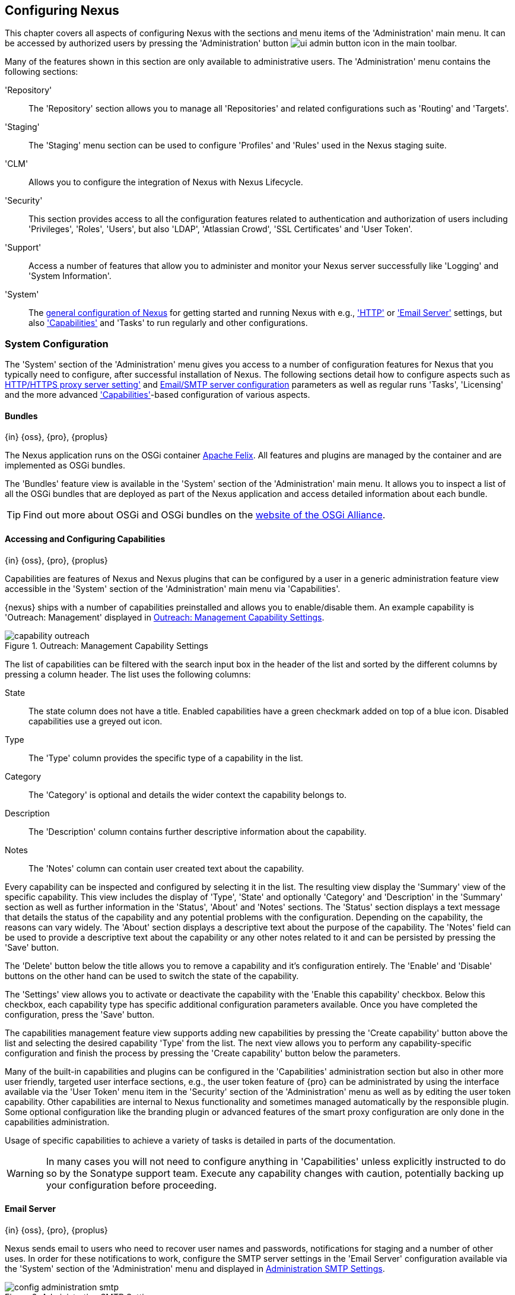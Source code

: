 [[confignx]]
== Configuring Nexus

This chapter covers all aspects of configuring Nexus with the sections
and menu items of the 'Administration' main menu. It can be accessed
by authorized users by pressing the 'Administration' button
image:figs/web/ui-admin-button-icon.png[scale=50] in the main toolbar.

Many of the features shown in this section are only available to
administrative users. The 'Administration' menu contains the following
sections:

////

TBD add link to all the items below once they are documented

////

'Repository':: The 'Repository' section allows you to manage all
'Repositories' and related configurations such as 'Routing' and
'Targets'.

'Staging':: The 'Staging' menu section can be used to configure
'Profiles' and 'Rules' used in the Nexus staging suite.

'CLM':: Allows you to configure the integration of Nexus with
Nexus Lifecycle.

'Security':: This section provides access to all the configuration
features related to authentication and authorization of users
including 'Privileges', 'Roles', 'Users', but also 'LDAP', 'Atlassian
Crowd', 'SSL Certificates' and 'User Token'.

'Support':: Access a number of features that allow you to administer
and monitor your Nexus server successfully like 'Logging' and 'System
Information'.

'System':: The <<system, general configuration of Nexus>> for
getting started and running Nexus with e.g., <<admin-system-http,
'HTTP'>> or <<admin-system-email,'Email Server'>> settings, but also
<<capabilities,'Capabilities'>> and 'Tasks' to run regularly and other configurations.

////

[[getting-started]]
=== Getting Started

tbd ... write about what to do when first getting going, some system
config and some repo config probably, take from other section in book
and training.. 

this should link to the various sections
////


[[system]]
=== System Configuration

The 'System' section of the 'Administration' menu gives you access to
a number of configuration features for Nexus that you typically need
to configure, after successful installation of Nexus. The following
sections detail how to configure aspects such as
<<admin-system-http,HTTP/HTTPS proxy server setting'>>
and <<admin-system-email,Email/SMTP server configuration>> parameters
as well as regular runs 'Tasks', 'Licensing' and the more advanced
<<capabilities,'Capabilities'>>-based configuration of various
aspects.

[[bundles]]
==== Bundles
{in} {oss}, {pro}, {proplus}

The Nexus application runs on the OSGi container
http://felix.apache.org/[Apache Felix]. All features and plugins are
managed by the container and are implemented as OSGi bundles.

The 'Bundles' feature view is available in the 'System' section of the
'Administration' main menu. It allows you to inspect a list of all the
OSGi bundles that are deployed as part of the Nexus application and
access detailed information about each bundle.

TIP: Find out more about OSGi and OSGi bundles on the
http://www.osgi.org/[website of the OSGi Alliance].  

[[capabilities]]
==== Accessing and Configuring Capabilities
{in} {oss}, {pro}, {proplus}

Capabilities are features of Nexus and Nexus plugins that can be
configured by a user in a generic administration feature view
accessible in the 'System' section of the 'Administration' main menu
via 'Capabilities'.

{nexus} ships with a number of capabilities preinstalled
and allows you to enable/disable them. An example capability is
'Outreach: Management' displayed in <<fig-capability-outreach>>. 

[[fig-capability-outreach]]
.Outreach: Management Capability Settings
image::figs/web/capability-outreach.png[scale=60]

The list of capabilities can be filtered with the search input box in
the header of the list and sorted by the different columns by pressing
a column header. The list uses the following columns:

State:: The state column does not have a title. Enabled capabilities
have a green checkmark added on top of a blue icon. Disabled
capabilities use a greyed out icon.

Type:: The 'Type' column provides the specific type of a capability in
the list.

Category:: The 'Category' is optional and details the wider context
the capability belongs to.

Description:: The 'Description' column contains further descriptive
information about the capability.

Notes:: The 'Notes' column can contain user created text about the
capability.

Every capability can be inspected and configured by selecting it in
the list. The resulting view display the 'Summary' view of the
specific capability. This view includes the display of 'Type', 'State'
and optionally 'Category' and 'Description' in the 'Summary' section
as well as further information in the 'Status', 'About' and 'Notes'
sections.  The 'Status' section displays a text message that details
the status of the capability and any potential problems with the
configuration.  Depending on the capability, the reasons can vary
widely.  The 'About' section displays a descriptive text about the
purpose of the capability.  The 'Notes' field can be used to provide a
descriptive text about the capability or any other notes related to it
and can be persisted by pressing the 'Save' button.

The 'Delete' button below the title allows you to remove a capability and
it's configuration entirely. The 'Enable' and 'Disable' buttons on the
other hand can be used to switch the state of the capability.

The 'Settings' view allows you to activate or deactivate the
capability with the 'Enable this capability' checkbox. Below this
checkbox, each capability type has specific additional configuration
parameters available. Once you have completed the configuration, press
the 'Save' button.

The capabilities management feature view supports adding new
capabilities by pressing the 'Create capability' button above the list
and selecting the desired capability 'Type' from the list. The next
view allows you to perform any capability-specific configuration and
finish the process by pressing the 'Create capability' button below
the parameters.

Many of the built-in capabilities and plugins can be configured in the
'Capabilities' administration section but also in other more user
friendly, targeted user interface sections, e.g., the user token
feature of {pro} can be administrated by using the interface available
via the 'User Token' menu item in the 'Security' section of the
'Administration' menu as well as by editing the user token
capability. Other capabilities are internal to Nexus functionality and
sometimes managed automatically by the responsible plugin. Some
optional configuration like the branding plugin or advanced features
of the smart proxy configuration are only done in the capabilities
administration.

Usage of specific capabilities to achieve a variety of tasks is
detailed in parts of the documentation.

////
tbd  ... add links to all sections maybe.. 

The branding
plugin allows the customization of the icon in the top left-hand
corner of the user interface header and is described in
<<nexus-branding>>.
////

WARNING: In many cases you will not need to configure anything in
'Capabilities' unless explicitly instructed to do so by the Sonatype
support team. Execute any capability changes with caution, potentially
backing up your configuration before proceeding.

[[admin-system-email]]
==== Email Server
{in} {oss}, {pro}, {proplus}

Nexus sends email to users who need to recover user names and
passwords, notifications for staging and a number of other uses. In
order for these notifications to work, configure the SMTP server
settings in the 'Email Server' configuration available via the
'System' section of the 'Administration' menu and displayed in
<<fig-config-administration-smtp>>.

[[fig-config-administration-smtp]]
.Administration SMTP Settings
image::figs/web/config-administration-smtp.png[scale=60]

The 'System email address' parameter defines the email address used in
the +From:+ header of any email sent by Nexus. Typically, this would
be configured as a "Do-Not-Reply" email address or a mailbox or
mailing list monitored by the administrators of the Nexus server.

You can configure the 'Hostname' and 'SMTP server port' of the SMTP
server to use as well as 'Username' and 'SMTP Password'. The 'SMTP
server type' configuration allows you to configure Nexus to to use
'Plain SMTP' or 'Secure SMTP via SSL' to connect to the server or to
use 'Secure SMTP via TLS', which is also known as 'STARTTLS' for the
connection. It upgrades the initially established, plain connection to
be encrypted. In all cases you will need to ensure that the correct
port is used and configured in 'SMTP server port'.

Once you have configured the parameters you can use the 'Verify SMTP
connection' button to confirm the configured parameters and the
successful connection to the server. You will be asked to provide an
email address that should receive a test email message. Successful
sending will be confirmed in another pop up message.

[[admin-system-general]]
==== General Server Settings
{in} {oss}, {pro}, {proplus}

The 'General' server configuration is available via the
'System' section of the 'Administration' menu and displayed in
<<fig-admin-system-general>>.

You can change the 'Base URL' for your Nexus installation, which is
used when generating links in emails and RSS feeds. For example, the
Nexus instance for Sonatype development is available at
http://respository.sonatype.org, and it makes use of this 'Base URL'
field to ensure that links in emails and RSS feeds point to the
correct URL. Internally Nexus is running on a different port and
context than the public port 80 and root context.

[[fig-admin-system-general]]
.Configuration of General Server Settings
image::figs/web/admin-system-general.png[scale=50]

TIP: This configuration is especially important if Nexus is proxied by
an external proxy server using a different protocol like HTTPS rather
than plain HTTP known to Nexus or a different hostname like
repository.somecompany.com instead of an IP number only.

[[admin-system-http]]
==== HTTP and HTTPS Request and Proxy Settings
{in} {oss}, {pro}, {proplus}

Nexus uses HTTP requests to fetch content from remote servers. In some
cases a customization of these requests is required. Many
organizations use proxy servers for any outbound HTTP network traffic
and the connection to these proxy serves from Nexus needs to be
configured to allow Nexus to reach remote repositories. All this can
be configured in the 'HTTP' configuration available via the 'System'
section of the 'Administration' menu and displayed in
<<fig-admin-system-http>>.

[[fig-admin-system-http]]
.Configuring HTTP Request Settings
image::figs/web/admin-system-http.png[scale=50]

The HTTP configuration in 'User-agent customization' allows you to
append a string to the +User-Agent+ HTTP header field. This can be a
required customization by your proxy servers.

The 'URL parameters' field can be used to add extra parameters to the
URL of all +GET+ requests sent by Nexus to remote repositories. You
can e.g., use this to add identifying information to requests.

The amount of time Nexus will wait for a request to succeed when
interacting with an external, remote repository can be configured with
the 'Timeout' and 'Retry attempts' settings.

If your Nexus instance needs to reach public repositories like the
Central Repository via a proxy server, you can configure the
connection to a proxy server for HTTP and a potentially a different
for HTTPS connection. If you do not configure a proxy for HTTPS, the
HTTP proxy server settings will be used. To configure a HTTP proxy,
select the checkbox beside 'HTTP Proxy' and configure the parameters
in the sections displayed in <<fig-admin-system-http-proxy>>.

TIP: This is a critical initial step for many Enterprise deployments
of Nexus deployment, since these environments are typically secured
via a HTTP/HTTPS proxy server for all outgoing internet traffic.

[[fig-admin-system-http-proxy]]
.Configuring HTTP Proxy Settings
image::figs/web/admin-system-http-proxy.png[scale=50]

You can specify the 'Host' and 'Port' of the HTTP or HTTPS proxy
server and, optionally, the authentication details for 'Username' and
'Password'. If a Windows NT LAN Manager is used to authenticate with
the proxy server you can configure the needed connections details in
'NT LAN Host' and 'NT LAN Manager Domain'.

In addition, you can configure a number of hosts that can be reached
directly and do not need to go through the proxy in the 'Non Proxy
Hosts' setting. <<fig-admin-system-http-proxy>> shows the 'HTTP Proxy'
administration interface. The HTTPS configuration interface looks the
same and is found below the HTTP configuration.

[[tasks]]
==== Configuring and Executing Tasks
{in} {oss}, {pro}, {proplus}

Nexus allows you to schedule the execution of maintenance tasks. The
tasks can carry out regular maintenance steps that will be applied to
all repositories or to specific repositories on a configurable
schedule or simply perform other system maintenance. Use the 'Tasks'
menu item in the 'System' section of the 'Administration' menu to
access the feature view, shown in <<fig-repomap-scheduled>>, that
allows you to manage your 'Tasks'.

[[fig-repomap-scheduled]]
.Managing Tasks
image::figs/web/tasks.png[scale=50]

The list interface allows you to add new tasks with the 'Create task'
button as well as inspect and work with the configured tasks. The list
shows the following columns:

Name:: A user-defined name for the task to identify it in the user interface and
log files.

Type:: The type of action the scheduled task executes. The list of
available task types is documented in more detail below.

Status:: Tasks can either be 'Waiting' for their next run, currently
'Running' or 'Disabled'.

Schedule:: The 'Schedule' column shows the 'Task frequency' e.g.,
'Daily', 'Monthly', 'Manual' and others.

Next run:: This column displays date and time of the next execution of
the task based on the configured schedule.

Last run and Last result:: These columns display the date and time as
well as the result and duration of the last execution of the specific task.


When creating or updating a scheduled task, you can configure the
following additional properties:

Task enabled:: Enable or disable a specific task with the checkbox.

Notification Email:: Configure a notification email for task execution
failures. If a scheduled task fails a notification email containing
the task identifier and name as well as the stack trace of the failure
will be sent to the configured email recipient. 

Task frequency:: Selecting the task frequency allows you to configure
the schedule for the task executions. Available choices are 'Manual',
'Once', 'Hourly', 'Daily', 'Weekly', 'Monthly' and 'Advanced (provide
a CRON expression)'. Apart from 'manual', all choices trigger display
of a custom user interface for scheduling the specific
recurrence. Weekly scheduling requires at least one day of the week to
be selected. The advanced setting allows you to provide a CRON
expression to configure more complex schedules. The 'Start time'
allows you to configure a specific date on time from when the schedule
should be started.

Task-type specific configuration is displayed below the notification
email input and differs for each scheduled task.

The following task types are available to perform specific maintenance:

Purge Timeline:: Nexus maintains data that relates to the interaction
between itself, proxied remote repositories, and clients on Nexus.
While this information can be important for purposes of auditing, it
can also take up storage space. Using this task you can tell Nexus to
periodically purge this information. The setting 'Purge Items older
than (days)' controls the age of the data to be deleted.

Rebuild Maven Repository Metadata:: This task will rebuild the
maven-metadata.xml files with the correct information and will also
validate the checksums (.md5/.sha1) for all files in the specified
maven2 repository. The 'Group Id', 'Artifact Id' and
'Base Version' parameters allow you to narrow down the section of the
repository that will be repaired. Typically this task is run manually to
repair a corrupted repository.

////
Backup All Nexus Configuration Files:: This scheduled task will
archive the contents of the +sonatype-work/nexus/conf+ directory.
Once a backup has been run, the contents of the backup will be
available in +sonatype-work/nexus/backup+ in a series of ZIP archives
that use a datetimestamp in the filename. This task is a feature of
Nexus Pro.

Download Indexes:: This scheduled task will cause Nexus to download
indexes from remote repositories for proxied repositories. The
Download Remote Indexes configuration also needs to be enabled on the
proxy repository.

Download NuGet Feed:: This task allows you to download the feed for a
NuGet proxy repository. For one-time invocation, you can enable the
'Clear feed cache?' setting, which will delete the cache completely and
re-fetch all data. The setting 'Fetch all versions?' will trigger the
download of all versions of an component in contrast to the default
behavior of getting only the latest version.

Drop Inactive Staging Repositories:: Staging repositories can be
dropped by user interaction or automated systems using the Nexus
Staging Maven Plugin or Ant Task or a REST API call. Heavy users of
the Nexus staging features observe that some staging and build
promotion repositories are in-evidently left behind. This scheduled
task can be used to drop all these repositories.  You can configure
the duration of inactivity to include the days after the repositories
are dropped as well as the status of the repositories. Any change of
the staging repository like a state change from open to closed to
promoted or released as well other changes to the repository meta data
like a description update are counted as an activity. You can
configure to 'Scan open repositories', 'Scan closed repositories',
'Scan promoted repositories' and 'Scan released repositories' for
inactivity and therefore potentially drop them with this task. This
will allow you to avoid accumulating a large number of stale staging
repositories.

Empty Trash:: The Evict and Purge actions do not delete data from the
Nexus working directory. They simply move data to be cleared or
evicted to a trash directory under the Nexus work directory. This
task deletes the data in this trash directory older than the number of
days specified in the task setting 'Purge Items older than (days)'.

Evict Unused Proxied Items From Repository Caches:: This scheduled
task tells Nexus to delete all proxied items that haven't been "used"
(referenced or retrieved by a client) in a number of days as specified
in Evict Items older than (days). This can be a good job to run if you
are trying to conserve storage space and do not need all of the
components in the future e.g., to reproduce old builds without renewed
retrieval. This is particularly useful for a personal Nexus deployment
with a large change rate of components combined with limited disk space.

Expire Repository Caches:: Repositories have several caches to improve
performance. This task expires the caches causing Nexus to recheck the
remote repository for a proxy repository or the file system for a
hosted repository. You can configure the repository or group to be
affected with the task setting Repository/Group. Alternatively you can
provide a Repository Path to configure the content that should be
expired.

Mirror Eclipse Update Site:: The P2 plugin
allows you to mirror Eclipse update sites. This task can be used to
force updates of repositories that went out of sync.

Optimize Repository Index:: To speed up searches in Nexus, this task
tells the internal search engine to optimize its index files. This has
no affect on the indexes published by Nexus. Typically, this task does
not have to run more than once a week.

Publish Indexes:: Just as Maven downloads an index from a remote
repository, Nexus can publish an index in the same format. This will
make it easier for people using m2eclipse or Nexus to interact with
your repositories.
 
 
Purge Orphaned API Keys:: This scheduled tasks will delete old, unused
API keys generated and used by various plugins. For example, it should
be scheduled when using the User Token feature or NuGet
repositories. It will purge orphaned API keys e.g., after users reset
their token and should be scheduled to run regularly, specifically
when internal security policies for password resets and you are using
an external security provider like LDAP with this requirement for
resets to access Nexus.
 
Rebuild NuGet Feed:: If you are using NuGet, pushing your components
into a NuGet hosted repository and are proxying that repository to
other users, this task can be used to rebuild the feed.
 
Rebuild P2 metadata and Rebuild P2 repository:: These tasks can be
used to rebuild the metadata or the full repository with a P2
format. You can specify a Repository/Group or a Repository Path to
determine which content to affect.
 
Remove Releases From Repository:: In many use cases of a repository
manager, it is necessary to keep release components for long periods
of time or forever. This can be necessary for reproducibility reasons,
in order to ensure users have access to old versions or even just for
audit or legal reasons. However, in other use cases, there is no value
in keeping old release components. One example would be a when using a
continuous delivery approach onto a single deployment platform with no
roll back support. In other cases, it could also be impractical due to
the mere number and size of the release components.
+ 
This scheduled task allows you to trigger the deletion of release
components, supporting these use cases taking care of meta data
updates, and removing the need to manually delete the components or use
an external system to trigger the deletion.
+ 
To configure the task, you specify the repository where release
components are to be deleted as well as the number of component
versions to keep for a specific groupId and artifactId coordinate. The
task generates a list of all versions of a component for each groupId
and artifactId coordinate combination and sorts it according to the
version number. The ordering is derived by parsing the version string
and supports http://semver.org[semantic versioning] with additional
semantics for specific classifiers. Further details can be
found in the documentation for the implementing class
http://sonatype.github.io/sonatype-aether/apidocs/org/sonatype/aether/util/version/GenericVersionScheme.html[GenericVersionScheme].
+
Optionally, the 'Repository Target' parameter can be used to narrow
down the content of the repository that is analyzed, to determine if
any deletion should occur. Choosing +All(Maven2)+ is suitable to cause
all maven2-formatted repositories to be analysed. If you want to only
target a specific groupId and artifactId combination or a number of
them you can create a suitable repository target as documented in
<<confignx-sect-managing-repo-targets>> and use it in the
configuration of the scheduled task.
 
Remove Snapshots from Repository:: Often, you will want to remove
snapshots from a snapshot repository to preserve storage space. This
task supports this deletion for time stamped snapshots as created by
Maven 3.x in a deployment repository. Note that configuring and
running this job is not enough to reclaim disk space.  You will also
need to configure a scheduled job to empty the trash folder.  Files
are not deleted by the 'Remove Snapshots' job. They are only moved into
the trash folder.  When you create a scheduled task to remove
snapshots, you can specify the 'Repository/Group' to affect as well as:
+
'Minimum Snapshot Count';; This configuration option allows you to
specify a minimum number of snapshots to preserve per component.  For
example, if you configured this option with a value of 2, Nexus will
always preserve at least two snapshot components. A value of -1
indicates that all snapshots should be preserved.
+
'Snapshot Retention (days)';; This configuration option allows you to
specify the number of days to retain snapshot components.  For example,
if you want to make sure that you are always keeping the last three
day's worth of snapshot components, configure this option with a value
of 3. The minimum count overrides this setting.
+
'Remove if released';; If enabled and a released component with the same
GAV coordinates is detected all snapshots will be removed.
+ 
'Grace period after release (days)';; The configuration 'Remove if
released' causes snapshots to be deleted as soon as the scheduled task
is executed. This can lead to builds that still reference the snapshot
dependency to fail. This grace period parameter allows you to specify
a number of days to delay the deletion, giving the respective projects
referencing the snapshot dependency time to upgrade to the release
component or the next snapshot version.
+
'Delete immediately';; If you want to have components deleted directly
rather than moved to the trash, you can enable this setting.
+
When doing regular deployments to a snapshot repository via a CI
server, this task should be configured to run regularly.
 
Repair Repositories Index:: In certain cases it might be required to
remove the internal index as well as the published ones of a
repository.  This task does that and then rebuilds the internal index
by first trying to download remote indexes (if a proxy repository),
then scanning the local storage and updating the internal index
accordingly. Lastly, the index is published for the repository as
well. There should be no need to schedule this task. But when
upgrading Nexus, the upgrade instructions may sometimes include a
manual step of executing this task.
 
Synchronize Shadow Repository:: This service synchronizes a shadow (or
virtual) repository with its master repository. This task is only
needed when external changes affected a source repository of a virtual
repository you are using.

Update Repositories Index:: If files are deployed directly to a
repository's local storage (not deployed through Nexus), you will need
to instruct Nexus to update its index. When executing this task, Nexus
will update its index by first downloading remote indexes (if a proxy
repository) and then scan the local storage to index the new files.
Lastly, the index is published for the repository as well. Normally,
there should be no need to schedule this task. One possible exception
would be if files are deployed directly to the local storage regularly.
 
Yum: Generate Metadata:: The metadata for a yum repository is created
and maintained by the http://createrepo.baseurl.org/[createrepo]
tool. This scheduled task allows you to run it for a specific
repository and optionally configure the output directory. 
////

Beyond these tasks any plugin can provide additional scheduled tasks,
which will appear once you have installed the plugin.

////
The Evict and Purge actions do not delete data from the Nexus
working directory. They simply move data to be cleared or evicted to a
trash directory under the Nexus work directory. If you want to reclaim
disk space, you need to clear the Trash on the Browse Repositories
screen. If something goes wrong with a evict or clear service, you can
move the data back to the appropriate storage location from the trash.
You can also schedule the Empty Trash service to clear this directory
on a periodic basis.

TIP: In order to keep the heap usage in check it is recommended that
you schedule an "optimize indexes" task to run weekly. A number of
other maintenance tasks should also be scheduled for production
deployments.
////

Setting up tasks execution adapted to your usage of Nexus is an
important first step when setting up a Nexus instance. Go through the
list of task types and consider your usage patterns of Nexus. Also
update your tasks when changing your usage. E.g., if you
start to regularly deploy snapshots by introducing continuous
integration server builds with deployment.

[[admin-repositories]]
=== Repository Management
{in} {oss}, {pro}, {proplus}

Repositories are the containers for the components provided to your
users as explained in more detail in <<concepts>>. Creating and
managing repositories is an essential part of your Nexus
configuration, since it allows you to expose more components to your
users.

Nexus supports proxy repositories, hosted repositories and repository
groups using a number of different repository formats.

To manage Nexus repositories select the 'Repositories' item in the
'Repository' sub menu of the 'Administration' menu.

[[proxy-repository]]
==== Proxy Repository

A repository with the type 'proxy', also known as a proxy repository,
is a repository that is linked to a remote repository. Any request for
a component is verified against the local content of the proxy
repository. If no local component is found, the request is forwarded
to the remote repository. The component is then retrieved and stored
locally in Nexus, which acts as a cache. Subsequent requests for the same
component are then fulfilled from the local storage, therefore
eliminating the network bandwidth and time overhead of retrieving the
component from the remote repository again.

By default, Nexus ships with the following configured proxy
repositories:

maven-central:: This proxy repository accesses the
http://search.maven.org/[Central Repository], formerly known as Maven
Central. It is the default component repository built into Apache
Maven and is well-supported by other build tools like Gradle, SBT or
Ant/Ivy.

nuget.org-proxy:: This proxy repository accesses the
http://www.nuget.org/[NuGet Gallery]. It is the default component
repository used by the `nuget` package management tool used for .Net
development.

[[hosted-repository]]
==== Hosted Repository

A repository with the type 'hosted', also known as a hosted
repository, is a repository that stores components in Nexus as the
authoritative location for these components.

By default, Nexus ships with the following configured hosted
repositories:

maven-releases:: This hosted repository uses the 'maven2' repository
 format with a release version policy. It is intended to be the
 repository where your organization publishes internal releases. You
 can also use this repository for third-party components that are not
 available in external repositories and can therefore not be retrieved
 via a configured proxy repository. Examples of these components could
 be commercial, proprietary libraries such as an Oracle JDBC driver
 that may be referenced by your organization.

maven-snapshots:: This hosted repository uses the 'maven2' repository
 format with a snapshot version policy. It is intended to be the the
 repository where your organization publishes internal development
 versions, also known as snapshots.
 
nuget-hosted:: This hosted repository is where your organization can
publish internal releases in repository using the NuGet repository
format. You can also use this repository for third-party components
that are not available in external repositories, that could
potentially be proxied to gain access to the components.

[[repository-group]]
==== Repository Group

A repository with the type 'group', also known as repository group,
represents a powerful feature of Nexus. They allow you to combine
multiple repositories and other repository groups in a single
repository. This in turn means that your users can rely on a single
URL for their configuration needs, while the Nexus administrators can
add more repositories and therefore components to the repository
group.

Nexus ships with the following groups: 

maven-public:: The 'maven-public' group is a repository group of
'maven2' formatted repositories and combines the important external
proxy repository for the Central Repository with the hosted
repositories 'maven-releases' and 'maven-snapshots'. This allows you
to expose the components of the Central Repository as well as your
internal components in one single, simple-to-use repository and
therefore URL.

nuget-group:: This group combines the nuget formatted repositories
'nuget-hosted' and 'nuget.org-proxy' into a single repository for
your .Net development with NuGet.

[[admin-repository-repositories]]
==== Managing Repositories and Repository Groups

The administration user interface for repositories and repository
groups is available via the 'Repositories' item in the 'Repository'
sub menu of the 'Administration' menu. It allows you to create and
configure repositories as well as delete them and perform various
maintenance operations. The initial view displayed in
<<fig-admin-repository-repositories-list>> features a list of all
configured repositories and repository groups.

[[fig-admin-repository-repositories-list]]
.List of Repositories
image::figs/web/admin-repository-repositories-list.png[scale=50]

The list of repositories displays some information
for each repository in the following columns

Name:: the unique name of the repository or repository group

Type:: the type of the repository with values of 'proxy' or 'hosted'
for repositories or 'group' for a repository group

Format:: the repository format used for the storage in the repository with values
such as 'maven2', 'nuget' or others

Status:: the status of the repository as well as further information
about the status.  A functioning repository would show the status to
be 'Online'. Additional information can e.g., be about SSL
certification problems or the status of the remote repository for
a currently disabled proxy repository

URL:: the direct URL path that exposes the repository via HTTP access
and potentially, depending on the repository format, allows access and
directory browsing

////
Health Check:: the result counts for a repository health check or a
button to start the analysis

TBD as documented in <<rhc>>
////

The 'Create repository' button above the repository list triggers a
dialog to select the 'Recipe' for the new repository. The recipe
combines the format and the type of repository into a single
selection. Depending on your Nexus version and installed plugins, the
list of available choices differs.

For example to create another release repository in 'maven2' format, you
would click on the row with the recipe 'maven2 (hosted)' in the
dialog. If you wanted to proxy a 'maven2' repository, choose
'maven 2 (proxy)'. On the other hand if you want to proxy a nuget
repository, choose 'nuget (proxy)'. With 'maven2 (group)' you can
create a repository group for 'maven2' repositories.

After this selection, you are presented with the configuration view,
that allows you to fill in the required parameters and some further
configuration. The exact details on the view depend on the selected
repository provider and are identical to the administration for
updating the configuration of a repository documented in the following
sections.

Once you have created a repository or repository group, it is
available in the list for further configuration and management.
Clicking on a specific row allows you to navigate to this repository
specific administration section. An example for the 'maven-central'
repository is partially displayed in <<fig-admin-repository-repositories-central>>.

[[fig-admin-repository-repositories-central]]
.Partial Repository Configuration for a Proxy Repository
image::figs/web/admin-repository-repositories-central.png[scale=50]


The 'Delete repository' button allows you to delete this repository and all
related configuration and components, after confirming the operation
in a dialog. 

The following properties can be viewed for all repositories and can
not be edited after the initial creation of the repository.

Name:: The 'Name' is the identifier that will be used in the
Nexus URL. For example, the proxy repository for the Central
Repository has a name of +maven-central+.  The 'Name' must be
unique in a given Nexus installation and is required.

Format:: 'Format' defines in what format Nexus exposes the repository
to external tools. Supported formats depend on the Nexus edition and
the installed plugins. Examples are 'maven2', 'nuget', 'raw' and
others.

Type:: The type of repository - 'proxy', 'hosted' or 'group'. 

URL::  It shows the user facing URL this means that Maven and
other tools can access the repository directly at e.g., 
+http://localhost:8081/repository/maven-central+. 

Online:: The checkbox allows you set whether this repository on Nexus
is available to client side tools or not.

Beyond the generic fields used for any repository, a number of
different fields are used and vary depending on the repository format
and type. They are grouped under a number of specific headers that
include configuration for the related aspects and include:

* Hosted
* Proxy
* Negative Cache 
* HTTP
* Maven 2
* NuGet

===== Hosted

A hosted repository includes configuration of a 'Deployment policy' in
the 'Hosted' configuration section. Its setting controls how a hosted
repository allows or disallows component deployment.

If the policy is set to 'Read-only', no deployment is allowed. 

If this policy is set to 'Disable redeploy', a client can only deploy
a particular component once and any attempt to deploy a component
again will result in an error. The disabled redeploy is the default
value, since most client tools assume components to be immutable and
will not check a repository for changed components that have already
been retrieved and cached locally.

If the policy is set to 'Allow redeploy', clients can deploy
components to this repository and overwrite the same component in
subsequent deployments.


===== Proxy

The configuration for proxy repositories in the 'Proxy' section
contains the following parameters:

Remote Storage:: A proxy repository on the other hand requires the
configuration of the 'Remote Storage'. It needs to be configured with
the URL of the remote repository, that should to be proxied. When
selecting the URL to proxy it is beneficial to avoid proxying remote
repository groups. Proxying repository groups prevents some
performance optimization in terms of accessing and retrieving the
content of the remote repository. If you require components from the
group that are found in different hosted repositories on the remote
repository server it is better to create multiple proxy repositories
that proxy the different hosted repositories from the remote server on
your Nexus server instead of simply proxying the group.

Use the Nexus truststore:: This checkbox allows you to elect for Nexus
to manage the SSL certificate of the remote repository. It is only
displayed - if the remote storage uses a HTTPS URL. The 'View certificate'
button triggers the display of the SSL certificate details in a
dialog. The dialog allows you to add or remove the certificate from
the certificate truststore maintained by Nexus.

////
TBD link to SSL chapter once ready
////

////
Download Remote Indexes;; Download the index of a remote repository
can be configured with this setting. If enabled, Nexus will download
the index, if it exists, and use that for its searches as well as
serve that up to any clients that ask for the index (like
m2eclipse). The default for new proxy repositories is enabled, but all
of the default repositories included in Nexus have this option
disabled. To change this setting for one of the proxy repositories
that ship with Nexus, change the option, save the repository, and then
re-index the repository. Once this is done, component search will
return every component available on the Maven Central repository.
////

Blocked:: Setting a repository to blocked causes Nexus to no longer
send outbound requests to the remote repository.

Auto blocking enabled:: If 'Auto blocking enabled' is set to true, Nexus
will automatically block a proxy repository if the remote repository
becomes unavailable. While a proxy repository is blocked, components
will still be served to clients from a local cache, but Nexus will not
attempt to locate an component in a remote repository. Nexus will
periodically retest the remote repository and unblock the repository
once it becomes available.

Maximum artifact age:: Tells Nexus what that maximum age of a
component is, before it retrieves a new version from the remote
repository.  

////
tbd once fixed..
The default for this setting is -1 for a repository with
a release policy and 1440 for a repository with snapshot policy.
////


==== Negative Cache

Not found cache enabled/Not found cache TTL:: If Nexus fails to locate
a component, it will cache this result for a given number of
minutes. In other words, if Nexus can't find a component in a remote
repository, it will not perform repeated attempts to resolve this
component until the 'Not found cache TTL' time has been exceeded. The
default for this setting is 1440 minutes (or 24 hours) and this cache
is enabled by default.

==== HTTP 

The 'HTTP' configuration section allows you to configure the necessary
details to access the remote repository, even if you have to provide
authentication details in order to acces it successfully or if you
have to connect to it via a proxy server.

NOTE: This configuration is only necessary, if it is specific to this
repository. Global HTTP proxy and authentication is documented in
<<admin-system-http>>.

Authentication:: This section allows you to select 'Username' or
'Windows NTLM' as 'authentication type'. Subsequently you can provide
the required 'Username' and 'Password' for plain authentication or
'Username', 'Password', 'Windows NTLM hostname' and 'Windows NTLM
domain' for 'Windows NTLM'-based authentication.

HTTP request settings:: In the 'HTTP Request Settings' you can change
the properties of the HTTP requests to the remote repository. You can
append a string to the user-agent HTTP header in the 'User-agent
customization' of the request and add parameters to the requests in
'URL parameters'. Additionally you can set the timeout value for
requests in seconds in 'Connection timeout' and configure a number of
'Connection retries'. The HTTP requests configured are applied to all
requests made from Nexus to the remote repository being proxied.


////

File Content Validation;; If set to true, Nexus will perform a
lightweight check on the content of downloaded files. This will
prevent invalid content to be stored and proxied by Nexus that
otherwise can happen in cases where the remote repository (or some
proxy between Nexus and the remote repository) returns a HTML page
instead of the requested file.

Checksum policy;; Sets the checksum policy for a remote
repository. This option is set to 'Warn' by
default. The possible values of this setting are:
+
* 'Ignore' - Ignore the checksums entirely
* 'Warn' - Print a warning in the log if a checksum is not correct
+
* 'StrictIfExists' - Refuse to cache an component if the calculated
checksum is inconsistent with a checksum in the repository. Only
perform this check if the checksum file is present.
+
* 'Strict' - Refuse to cache an component if the calculated checksum is
inconsistent or if there is no checksum for an component.


Allow file browsing;; When set to true, users can browse the contents
of the repository with a web browser.

Include in Search;; When set to true, this repository is included when
you perform a search in Nexus. If this setting is false, the contents
of the repository are excluded from a search.

Publish URL;; If this property is set to false, the repository will
not be published on a URL, and you will not be able to access
this repository remotely. You would set this configuration
property to false if you want to prevent clients for
connecting to this repository directly.

Expiration Settings:: Nexus maintains a local cache of components and
metadata, you can configure expiration parameters for a proxy
repository. The expiration settings are:

Metadata Max Age;; Nexus retrieves metadata from the remote
repository. It will only retrieve updates to metadata after the
'Metadata Max Age' has been exceeded. The default value for this
setting is 1440 minutes (or 24 hours).

Item Max Age;; Some items in a repository may be neither an artifact
identified by the Maven GAV coordinates or metadata for such components. This
cache value determines the maximum age for these items before
updates are retrieved. 
////

===== Additional Configuration for Repositories Using the Maven2 Format

Version policy:: A Maven repository can either host release components
or development components. The 'Version policy' allows you to set
'Snapshot' for development components that end up with '-SNAPSHOT' in
the version string. This allows repeated uploads where the actual
number used is composed of a date/timestamp and an enumerator and the
retrieval can still use the '-SNAPSHOT' version string. The version
policy can only be set, when the repository is created and can not be
changed at a later stage. Repository groups can be used to expose a
combination of release and development versions from multiple
repositories.

Strict Content Type Validation:: Maven repositories can be configured
to validate any new components to see if the MIME-type corresponds to
the content of the file by enabling this setting. Any files with a
mismatch are rejected.

===== Additional Configuration for Repositories Using the NuGet Format
	
The NuGet repository format uses http://www.odata.org/[OData] queries
for communication between the client and the repository. These queries
include metadata information about available packages and other data.

When Nexus receives queries from the +nuget+ client, it passes these
queries on to the remote repositories, configured as proxy repository,
if necessary.

To avoid sending identical queries to the remote repository, Nexus
caches the queries and will rely on previously stored metadata if the
same query is received again before the cache expires.

The parameters 'Query cache size' and 'Query cache age' can be used to
configure the size of this cache in terms of how many queries are
cached as well as the rate at which queries expire and are
subsequently re-run.

===== Repository Groups

The creation and configuration for a repository group differs a little
from pure repositories. It allows you to manage the member
repositories of a repository group. An example for a repository group
using the 'maven2' format is visible in <<fig-group-config>>. In this
figure you can see the contents of the 'maven-public' group that is
pre-configured in Nexus.

[[fig-group-config]]
.Repository Group Configuration
image::figs/web/admin-repository-repositories-group.png[scale=50]

The 'Format' and 'Type' are determined by the selection of the
provider in the creation dialog e.g., 'maven2 (group)' for the
'maven-public' as a 'maven2' format repository group.

The 'Name' is set during the creation and is fixed once the repository
group is created.

The 'Online' checkbox allows you set whether this repository group on
Nexus is available to client side tools or not.

The 'Member repositories' selector allows you to add repositories to
the repository group as well as remove them. The 'Members' column
includes all the repositories that constitute the group. The
'Available' column includes all the repositories and repository groups
that can potentially be added to the group.

Note that the order of the repositories listed in the 'Member' section
is important. When Nexus searches for a component in a repository
group, it will return the first match. To reorder a repository in this
list, click and the drag the repositories and groups in the 'Members'
list or use the arrow buttons between the 'Available' and 'Members'
list. These arrows can be used to add and remove repositories as well.

The order of repositories or other groups in a group can be used to
influence the effective metadata that will be retrieved by Maven or
other tools from a Nexus Repository Group. We recommend placing hosted
repositories higher in the list than proxy repositories. For proxy
repositories Nexus needs to check the remote repository
which will incur more overhead than a hosted repository lookup.

We also recommend placing repositories with a higher probability of
matching the majority of components higher in this list. If most of
your components are going to be retrieved from the Central Repository,
putting 'maven-central' higher in this list than a smaller, more focused
repository is going to be better for performance, as Nexus is not
going to interrogate the smaller remote repository for as many missing
components. These best practices are implemented in the default
configuration.

==== Repository Management Example

The following sections detail some common steps of your repository
management efforts on the example of a 'maven2' repository.

[[config-sect-custom]]  
===== Adding Repositories for Missing Dependencies

If you've configured your Maven +settings.xml+ or other build tool
configuration to use the Nexus +maven-public+ repository group as a
mirror for all repositories, you might encounter projects that are
unable to retrieve components from your local Nexus installation.

TIP:: More details about client tool configuration for Maven
repositories can be found in <<config>>.

This usually happens because you are trying to build a project that
has defined a custom set of repositories and snapshot repositories or
relies on the content of other publicly available repositories in
its configuration. When you encounter such a project all you have to
do is 

* add this repository to Nexus as a new 'maven2' format, proxy repository 
* and then add the new proxy repository to the 'maven-public' group.

The advantage of this approach is that no configuration change on the
build tool side is necessary at all.

[[config-sect-new-repo]]
===== Adding a New Repository

Once you have established the URL and format of the remote repository
you are ready to configure Nexus. E.g. the JBoss.org releases
repository contains your missing component. Click on the 'Create
repository' button in the 'Repositories' feature view and click on
'maven2 (proxy)' from the list in the dialog.

In the configuration dialog:

* Set 'Name' to +jboss-releases+
* Set 'Remote storage'  to
  +https://repository.jboss.org/nexus/content/repositories/releases/+
* For a 'maven2' format repository, confirm that the 'Version policy'
  is set correctly to 'Release'.
* Click on the 'Create repository' button at the end of the form

Nexus is now configured to proxy the repository. If the remote
repository contains snapshots as well as release components, you will
need to repeat the process creating a second proxy repository with the
same URL setting version policy to 'Snapshot'.

[[config-sect-repo-group]]  
===== Adding a Repository to a Group

Next you will need to add the new repository 'jboss-releases' to the
'maven-public' repository group. To do this, click on the row of
the 'maven-public' group in the 'Repositories' feature view.

To add the new repository to the public group, find the repository in
the 'Available' list on the left, click on the repository you want to
add and drag it to the right to the 'Members' list. Once the
repository is in that list, you can click and drag the repository
within that list to alter the order in which the group will be
searched for a matching component. Press the 'Save' button to complete
this configuration.

In the last few sections, you learned how to add new repositories to a
build in order to download components that are not available in the
Central Repository.

If you were not using a repository manager, you would have added these
repositories to the repository element of your project's POM, or you
would have asked all of your developers to modify +~/.m2/settings.xml+
to reference two new repositories. Instead, you used the Nexus
repository manager to add the two repositories to the public group. If
all of the developers are configured to point to the public group in
Nexus, you can freely swap in new repositories without asking your
developers to change local configuration, and you've gained a certain
amount of control over which repositories are made available to your
development team. In addition the performance of the component
resolving across multiple repositories will be handled by Nexus and
therefore be much faster than client side resolution done by Maven
each time.

[[admin-support]]
=== Support Features

Nexus provides a number of features that allow you to ensure your
server is configured correctly and provides you with tools to
investigate details about the configuration. This information can be
useful for troubleshooting and support activities.

All support features are available in the 'Support' group of the
'Administration' menu in the main menu section.

[[analytics]]
==== Analytics
{in} {oss}, {pro}, {proplus}

The analytics integration of Nexus allow Sonatype to gather data about
of your Nexus usage, since it enables the collection of event data in
Nexus. It collects non-sensitive information about how you are using
Nexus and allows Sonatype to achieve a better understanding of Nexus
usage overall and therefore drive production innovation following your
needs

The collected information is limited the primary interaction points
between your environment and Nexus. None of the request specific data
(e.g., credentials or otherwise sensitive information) is ever
captured.

TIP: The data is can be useful to you from a compatibility
perspective, since it gathers answers to questions such as what
features are most important, where are users having difficulties, and
what integrations/APIs are actively in use.

You can enable the event logging in the 'Analytics' feature view
available via 'Analytics' menu item in the 'Support' section of the
'Administration' menu. Select the checkbox beside 'Collect analytics
events' and press the 'Save' button.

You can choose to provide this data automatically to Sonatype by
selecting the checkbox beside 'Enable anonymized analytics submission
to Sonatype'. It enables Sonatype to tailor the ongoing development of
the product. Alternatively, you can submit the data manually or just
use the gathered data for your own analysis only.

Once enabled, all events logged can be inspected in the 'Events'
feature view available via the 'Analytics' section of the
'Administration' menu displayed in <<fig-analytics-events>>.

[[fig-analytics-events]]
.List of Analytics Events
image::figs/web/analytics-events.png[scale=50]

The list of events shows the 'Event type', the 'Timestamp', the
'Sequence' number and the 'Duration' of the event as well as the
'User' that triggered it and any 'Attributes'. Each row has a '+'
symbol in the first column that allows you to expand the row
vertically. Each attribute will be expanded into a separate line
allowing you to inspect all the information that is potentially
submitted to Sonatype.

The 'User' value is replaced by a salted hash so that no username
information is transmitted. The 'Anonymization Salt' is automatically
randomly generated by Nexus and can optionally be configured in the
'Analytics: Collection' capability manually. This administration area
can additionally be used to change the random identifier for the Nexus
instance.

TIP: More information about capabilities can be found in <<capabilities>>.

If you desire to further inspect the data that is potentially
submitted, you can select to download the file containing the JSON
files in a zip archive by clicking the 'Export' button above the
events list and downloading the file. The 'Submit' button can be used
to manually submit the events to Sonatype.

IMPORTANT: Sonatype values your input greatly and hopes you will
activate the analytics feature and the automatic submission to allow
us to ensure ongoing development is well aligned with your needs. In
addition, we appreciate any further direct contact and feedback in
person and look forward to hearing from you.

[[logging]]
==== Logging
{in} {oss}, {pro}, {proplus}

You can configure the level of logging for Nexus and all plugins as
well as inspect the current log using the Nexus user interface with
the 'Logging' and the 'Log Viewer' feature views. 

Access the 'Logging' feature view displayed in <<fig-logging>> with
the 'Logging' menu item in the 'Support' section in the
'Administration' main menu.

[[fig-logging]]
.The Logging Feature View for Configuring Loggers
image::figs/web/logging.png[scale=60]

The 'Logging' feature view allows you to configure the preconfigured
loggers as well as add and remove loggers. You can modify the log
level for a configured logger by clicking on the 'Level' value e.g.,
+INFO+. It will change into a drop-down of the valid levels including
+OFF+, +DEFAULT+, +INFO+ and others. Press the 'Update' button to
apply the change.

The 'Create logger' button can be used to create new loggers. You will
need to know the 'Logger name' you want to configure. Typically this
corresponds to the Java package name used in the source
code. Depending on your needs you can inspect the source of {oss}
and the plugins as well as the source of your own plugins to determine
the related loggers or contact Sonatype support for detailed help.

If you select a row in the list of loggers, you can delete the
highlighted logger by pressing the 'Delete logger' button above the
list. This only applies to previously created custom loggers. To
disable a default configured logger, set it to `OFF`.

IMPORTANT: When upgrading Nexus, keep in mind that some loggers change
between Nexus versions, so if you rely on specific loggers, you might
have to reconfigure them.

The 'Reset to default levels' button allows you to remove all your
custom loggers and get back to the setup shipped with Nexus.

The loggers configured in the user interface are persisted into
+sonatype-work/nexus/etc/logback-overrides.xml+ and override any
logging levels configured in the main Nexus log file
+logback-nexus.xml+ as well as the other +logback-*+ files. If you
need to edit a logging level in those files, we suggest to edit the
overrides file. This will give you access to edit the configuration in
the user interface at a later stage and also ensure that the values
you configure take precedence.

The 'ROOT' logger level controls how verbose the Nexus logging is in
general. If set to +DEBUG+, Nexus will be very verbose, printing all log
messages including debugging statements. If set to +ERROR+, Nexus will be
far less verbose, only printing out a log statement if Nexus encounters
an error. +INFO+ represents an intermediate amount of logging. 

TIP: When configuring logging, keep in mind that heavy logging can
have a significant performance impact on an application and any
changes trigger the change to the logging immediately.

Once logging is configured as desired, you can inspect the impact of
your configuration in the 'Log Viewer' feature view. It allows you to
copy the log from the server to your machine by pressing the
'Download' button. The 'Create mark' button allows you to add a custom text
string into the log, so that you can create a reference point in the
log file for an analysis of the file. It will insert the text you
entered surrounded by +*+ symbols as visible in
<<fig-log-viewer>>.

[[fig-log-viewer]]
.Viewing the Nexus Log with an Inserted Mark
image::figs/web/log-viewer.png[scale=50]

The 'Refresh interval' configuration on the right on the top of the
view allows you to configure the timing for the refresh as well as the
size of the log displayed. A manual refresh can be triggered with the
general refresh button in the main toolbar.


[[metrics]]
==== Metrics
{in} {oss}, {pro}, {proplus}

The 'Metrics' feature view is available in the 'Support' section of
the 'Administration' main menu. It provides insight to characteristics
of the Java virtual machine JVM running Nexus and is displayed in
<<fig-metrics>>.

[[fig-metrics]]
.JVM Metrics
image::figs/web/metrics.png[scale=40]

The 'Memory usage', 'Memory distribution' and 'Thread states' charts
provide some simple visualizations. The 'Download' button allows you
to retrieve a large number of properties from the JVM and download
them in a JSON-formatted text file. Pressing the 'Thread dump' button
triggers the creation of a thread dump of the JVM and a download of
the resulting text file.

////
==== Support Request

tbd

////

[[support-zip]]
==== Support ZIP
{in} {oss}, {pro}, {proplus}

The 'Support ZIP' feature view allows you to create a ZIP archive file
that you can submit to Sonatype support via email or a support
ticket. The checkboxes in 'Contents' and 'Options' allow you to
control the content of the archive.

You can include the 'System information report' as available in the
'System Information' tab, a 'JVM thread-dump' of the JVM currently
running Nexus, your Nexus general 'Configuration files' as well as you
'Security configuration files', the Nexus 'Log files' and 'System and
component metrics' with network and request-related information and
'JMX information'.

The 'Options' allow you to limit the size of the included files as
well as the overall ZIP archive file size. Pressing the 'Create
support ZIP' button gathers all files, creates the archive in
`sonatype-work/nexus/downloads/support` and opens a dialog to download
the file to your workstation. This dialog shows the 'Name', 'Size' and
exact 'Path' of the support ZIP file.

[[system-information]]
==== System Information
{in} {oss}, {pro}, {proplus}

The 'System Information' feature view displays a large number of configuration
details related to 

Nexus:: details about the versions of Nexus and the installed plugins,
Nexus install and work directory location, application host and port
and a number of other properties.

Java Virtual Machine:: all system properties like +java.runtime.name+,
+os.name+ and many more as known by the JVM running Nexus

Operating System:: including environment variables
like +JAVA_HOME+ or +PATH+ as well as details about the runtime in
terms of processor, memory and threads, network connectors and storage
file stores.

You can copy a subsection of the text from the panel or use the
'Download' button to retrieve a JSON-formatted text file.

////

==== PGP Key Server Information

{pro} uses a PGP Key Server to retrieve PGP keys when
validating component signatures. To add a new key server, enter the
URL in the 'Key Server URL' field and click on the 'Add' button. To remove
a key server, click on the URL you wish to remove from the list
and click on the 'Remove' button. Key servers are consulted in the order
that they are listed in the 'Key Server URLs' list. To reorder your key
servers, click and drag a URL in the 'Key Server URLs' list.

[[fig-config-administration-pgp-key-server]]
.Administration PGP Key Server Information
image::figs/web/config-administration-pgp-key-server.png[scale=60]


==== Viewing the Summary Panel for a Repository

The 'Summary' panel can be loaded by selecting a hosted, proxy, or
virtual repository and then clicking on the 'Summary'
tab. The 'Summary' tab of a hosted repository, as shown
in <<fig-configuring-summary-hosted>>, displays the
+distributionManagement+ settings that can be used to configure
Maven to publish components to the hosted repository.

[[fig-configuring-summary-hosted]]
.Repository Summary Panel for a Hosted Repository
image::figs/web/repository-manager_summary-hosted.png[scale=60]

The 'Summary' panel for a proxy repository, as shown in
<<fig-configuring-summary-proxy>>, contains all of the repository
identifiers and configuration as well as a list of groups in which
the repository is contained.

[[fig-configuring-summary-proxy]]
.Repository Summary Panel for a Proxy Repository
image::figs/web/repository-manager_summary-proxy.png[scale=60]

The 'Summary' panel for a virtual repository, as shown in
<<fig-configuring-summary-virtual>>, displays repository identifiers
and configuration as well as the groups in which the repository is
contained.

[[fig-configuring-summary-virtual]]
.Repository Summary Panel for a Virtual Repository
image::figs/web/repository-manager_summary-virtual.png[scale=60]

==== Auto Block/Unblock of Remote Repositories

What happens when Nexus is unable to reach a remote repository? If
you've defined a proxy repository and the remote repository is
unavailable, Nexus will now automatically block the remote repository.
Once a repository has been auto-blocked, Nexus will then periodically
retest the remote repository and unblock the repository once it
becomes available. You can control this behaviour by changing the 'Auto
Blocking Enabled' setting under the 'Remote Repository Access' section
of the proxy repository configuration as shown in the following figure
to 'True':

.Configuring Remote Repository Auto Block/Unblock
image::figs/web/configuring_auto-block.png[scale=75]




[[confignx-sect-managing-routes]]
=== Managing Routing

Routing can be considered the internal activities Nexus performs in
order to determine where to look for a specific component in a
repository. The routing information has an impact on the performance
of component retrieval as well as determining the availability of
components.

A large portion of the performance gains achievable with correct and
optimized routing information is configured by Nexus itself with
automatic routing, documented in <<automatic-routing>>. Fine grained
control and further customizations in terms of access provision can be
achieved with some manual routing configuration documented in
<<manual-routing>>.

[[automatic-routing]]
==== Automatic Routing 

Automatic routing is handled by Nexus on a per repository
basis. You can access the configuration and further details in the
Routing tab after selecting a repository in the list accessible via the
'Repositories' item in the the 'Views/Repositories' left-hand menu.

The routing information consists of the top two levels of the
directory structure of the repository and is stored in a prefixes.txt
file. It allows Nexus to automatically route only component requests
with the corresponding groupId values to a repository, as found in the
text file. This, in turns, avoids unnecessary index or even remote
repository access and therefore greatly improves performance.

Nexus generates the prefixes.txt file for a hosted repository and
makes it available for remote downloads. Each deployment of a new
component will trigger an update of the file for the hosted repository
as well as the prefix files for any repository groups that contain
the hosted repository. You can access it in the 'Routing' tab of a
hosted repository as displayed in <<fig-automatic-routing-hosted>> by
clicking on the 'Show prefix file' link on the right. In addition, the
'Publishing' section shows the 'Status' of the routing information, a
'Message' with further details, and the date and time of the last
update in the 'Published On' field.

[[fig-automatic-routing-hosted]]
.Automatic Routing for a Hosted Repository
image::figs/web/automatic-routing-hosted.png[scale=60]

The 'Routing' tab for a proxy repository displayed in
<<fig-automatic-routing-proxy>> contains the Discovery section. It
displays the 'Status' and a more detailed 'Message' about the prefix
file access. The 'Last run' field displays the date and time of the
last execution of the prefix file discovery. Such an execution can be
triggered by pressing the 'Update now' button. Otherwise, the 'Update
Interval' allows you to trigger a new discovery every one, two, three,
six, nine or twelve hours or as a daily or weekly execution. 

[[fig-automatic-routing-proxy]]
.Automatic Routing for a Proxy Repository
image::figs/web/automatic-routing-proxy.png[scale=60]

For a proxy repository, the prefix file is either downloaded from
the remote repository or a generation is attempted by scraping the
remote repository. This generation is not attempted for remote Nexus
repository groups, since they are too dynamic in nature and should not
be proxied directly. Scraping of hosted or proxy repositories as well
as Subversion-based repositories is supported.

The generation of the prefix file in all the Nexus deployments
proxying each other greatly improves performance for all Nexus
instances. It lowers network traffic and load on the servers, since
failing requests and serving the respective HTTP error pages for a
component that is not found is avoided for each component. Instead,
the regularly light weight download of the prefix file establishes a
good high-level knowledge of components available.

Automatic Routing is configured by Nexus automatically brings
significant performance benefits to all Nexus instances proxying each
other in a network and on the wider internet. It does not need to be
changed apart from tweaking the update interval. To exercise even
finer control than provided by Automatic Routing use Routing as
documented in <<manual-routing>>.

[[manual-routing]]
==== Manual Routing Configuration

Nexus routes are like filters you can apply to groups in terms
of security access and general component retrieval, and can reduce the
number of repositories within a group accessed in order to retrieve an
component. The administration interface for routes can be accessed via
the 'Routing' menu item in the 'View/Repositories' menu in the left-hand
navigation panel.

Routes allow you to configure Nexus to include or exclude specific
repository content paths from a particular component search when Nexus
is trying to locate an component in a repository group. There are a
number of different scenarios in which you might configure a route.

The most commonly configured scenario is when you want to make sure
that you are retrieving components in a particular group ID from a
particular repository. This is especially useful when you want your
own organization's components from the hosted Release and Snapshot
repositories only.

Routes are applicable when you are trying to resolve an component from
a repository group. Using routes allows you to modify the repositories
Nexus will consult when it tries to resolve an component from a group
of repositories.

[[fig-route-config]]
.Routing Configuration Screen in Nexus
image::figs/web/repository-manager_route-config.png[scale=60]

<<fig-route-config>> shows the 'Routing' configuration
screen. Clicking on a route will bring up a screen that will allow
you to configure the properties of a route. The configuration options
available for a route are:

URL Pattern::
    Nexus uses the 'URL Pattern' will use to match a request to
    Nexus. If the regular expression in this pattern is matched, Nexus
    will either include or exclude the listed repositories from a
    particular component query. In <<fig-route-config>>
    the two patterns are:

    +.\*/(com|org)/somecompany/.*+;; This pattern would match all
    paths which includes either +/com/somecompany/+ or
    +/org/somecompany/+. The expression in the parenthesis matches
    either com or org, and the +.*+ matches zero or more
    characters. You would use a route like this to match your own
    organization's components and map these requests to the hosted
    Releases and Snapshots repositories.

    +.\*/org/some-oss/.*+;; This pattern is used in an exclusive
    route. It matches every path that contains +/org/some-oss/+. This
    particular exclusive route excludes the local hosted Releases and
    Snapshots directory for all components that match this path.  When
    Nexus tries to resolve components that match this path, it will
    exclude the Releases and Snapshots repositories.

    Example "(?!/org/some-oss/.*).*";; Using this pattern in an
    exclusive route allows you to exclude everything, except the
    "org/some-oss" project(s).

Rule Type:: Rule Type can be either 'inclusive', 'exclusive' or 'blocking'. An
inclusive rule type defines the set of repositories that should be
searched for components when the URL pattern has been matched. An
exclusive rule type defines repositories which should not be searched
for a particular component. A blocking rule will completely remove
accessibility to the components under the specific pattern in a
specified repository group.

Ordered Route Repositories:: Nexus searches an ordered list of
repositories to locate a particular component.  This order only affects
the order of routes used and not the order of the repositories
searched. That order is set by the order of the repositories in the
group repository's configuration.

In <<fig-route-config>> you can see the two dummy routes that Nexus
has configured as default routes. The first route is an inclusive
route, and it is provided as an example of a custom route an
organization might use to make sure that internally generated
components are resolved from the Releases and Snapshots repositories
only. If your organization's group IDs all start with
+com.somecompany+, and if you deploy internally generated components to
the Releases and Snapshots repositories, this Route will make sure
that Nexus doesn't waste time trying to resolve these components from
public repositories like the Central Repository or the Apache
Snapshots repository.

The second dummy route is an exclusive route. This route excludes the
Releases and Snapshots repositories when the request path contains
+/org/some-oss+. This example might make more sense if we replaced
+some-oss+ with +apache+ or +codehaus+. If the pattern was
+/org/apache+, this rule is telling Nexus to exclude the internal
Releases and Snapshots repositories when it is trying to resolve these
dependencies. In other words, don't bother looking for an Apache
dependency in your organization's internal repositories.

TIP: Exclusive rules will positively impact performance, since the
number of repositories that qualify for locating the component, and
therefore the search effort is reduced.

What if there is a conflict between two routes? Nexus will process
inclusive routes before it will process the exclusive routes.
Remember that routes only affect Nexus' resolution of components when
it is searching a Group. When Nexus starts to resolve an component from
a repository group it will start with the list of repositories in a
group. If there are matching inclusive routes, Nexus will then take
the intersection of the repositories in the group and the repositories
in the inclusive route. The order as defined in the group will not be
affected by the inclusive route. Nexus will then take the result of
applying the inclusive route and apply the exclusive route to that
list of repositories. The resulting list is then searched for a
matching component.

One straightforward use of routes is to create a route that excludes
the Central Repository from all searches for your own organization's
hosted components. If you are deploying your own components to Nexus
under a groupId of +org.mycompany+, and if you are not deploying these
components to a public repository, you can create a rule that tells
Nexus not to interrogate Central for your own organization's
components. This will improve performance because Nexus will not need
to communicate with a remote repository when it serves your own
organization's components. In addition to the performance benefits,
excluding the Central Repository from searches for your own components
will reduce needless queries to the public repositories.

TIP: This practice of defining an inclusive route for your internal
components to only hit internal repositories is a crucial best practice
of implementing a secure component usage in your
organization and a recommended step for initial Nexus
configuration. Without this configuration, requests for internal
components will be broadcasted to all configured external proxy
repositories. This could lead to an information leak, where e.g., your
internet traffic reveals that your organization works on a component
with the component coordinates of
+com.yourcompany.website:new-super-secret-feature:1.0-SNAPSHOT+.


In addition to defining inclusive and exclusive routes, you can define
blocking routes. A blocking route can be created by creating a route
with no repositories in the ordered list of repositories. It allows
you to completely block access to components with the specified
pattern(s) from the group. As such, blocking routes are a simplified,
coarse-grained access control.

TIP: Check out <<procure>> for fine-grained control of artifact
availability and use blocking routes sparingly.


To summarize, there are creative possibilities with routes that the
designers of Nexus may not have anticipated, but we advise you to
proceed with caution if you start relying on conflicting or
overlapping routes.  Use routes sparingly, and use coarse URL
patterns. Remember that routes are only applied to groups and are
not used when an component is requested from a specific repository.


[[nexus-branding]]
=== Customizing the Nexus Application with Branding

The branding plugin is part of {pro} and allows you to
customize your Nexus instance by replacing the default Sonatype Nexus
logo in the top left-hand corner of the header with an image of your
choice.

You can configure it by adding the 'Branding' capability as
documented in <<capabilities>> and enabling it. By default, the
branding plugin will look for the new logo in a file called
+branding.png+ in your Nexus data directory's +conf+ folder. By
default, the location is therefore
+sonatype-work/nexus/conf/branding.png+. The new logo needs to be a
PNG image. To blend in well in the UI, it is recommended that it is of
60 pixels height and has a transparent background.

If it fails to find a new logo, the plugin will fall back to using
the default Sonatype Nexus logo.

Prior to Nexus 2.7, the branding plugin was an optional plugin of {pro}
and needed to be installed following the documentation in 
<<install-additional-plugins>>. In this case you needed to add a
branding.image.path property to the 'nexus.properties' file in 
'$NEXUS_HOME/conf/':

----
branding.image.path=/data/images/nexus_logo.png
----

[[nexus-outreach-plugin]]
=== Configuring Outreach Content in Welcome Tab

The Nexus Outreach Plugin is installed and enabled by default in {oss}
and {pro}. It allocates space underneath the
search feature on the 'Welcome' tab for linking to further
documentation and support resources. This data is retrieved from
Sonatype servers.

In a case where this outgoing traffic from your Nexus instance or the
resulting documentation and links are not desired, the plugin can be
disabled. The plugin can be disabled in the settings for the 
'Outreach:Management' capability as documented in <<capabilities>>.

You can safely remove the plugin as well without any other negative
side effects. To do so, simply remove the 'nexus-outreach-plugin-X.Y.Z'
folder in '$NEXUS_HOME/nexus/WEB-INF/plugin-repository/' and restart
your Nexus instance.

[[confignx-sect-network]]
=== Network Configuration

By default, Nexus listens on port 8081. You can change this port, by
changing the value in the +$NEXUS_HOME/conf/nexus.properties+ file
shown in <<fig-conf-nexus-properties>>. To change the port, stop
Nexus, change the value of applicationPort in this file, and then
restart Nexus. Once you do this, you should see a log statement in
+$NEXUS_HOME/logs/wrapper.log+ telling you that Nexus is listening on
the altered port.

[[fig-conf-nexus-properties]]
.Contents of conf/nexus.properties
----
# Sonatype Nexus
# ==============
# This is the most basic configuration of Nexus.

# Jetty section
application-port=8081
application-host=0.0.0.0
nexus-webapp=${bundleBasedir}/nexus
nexus-webapp-context-path=/nexus

# Nexus section
nexus-work=${bundleBasedir}/../sonatype-work/nexus
runtime=${bundleBasedir}/nexus/WEB-INF
----


[[confignx-sect-plugins]]
=== Nexus Plugins and the REST API

As documented in <<install-additional-plugins>>, Nexus is built as a
collection of plugins supported by a core architecture and additional
plugins can be installed.

You can use the Nexus Plugin Console to list all installed Nexus
plugins and browse REST services made available by the installed
plugins. To open the Nexus Plugin Console, click on the 'Plugin Console'
link in the 'Administration' menu in the left-hand Nexus menu.

Once you open the Plugin Console, you will see a list of plugins
installed in your Nexus installation. Clicking on a plugin in this
list will display information about the plugin including name,
version, status, a description, SCM information about the plugin, and
the URL of the plugin's project web site and links to the plugin
documentation.

[[fig-config-plugin-console]]
.Plugin Console
image::figs/web/config-plugin-console.png[scale=50]

All the functionality in the Nexus user interface is accessing the
REST API's provided by the different plugins.  An example for the
plugin documentation is the main documentation for the core Nexus API
linked off the Nexus Restlet 1.x Plugin from
<<fig-config-plugin-console>> and displayed in
<<fig-config-plugin-core-api-site>>

[[fig-config-plugin-core-api-site]]
.Documentation Website for the Core REST API
image::figs/web/config-plugin-core-api-site.png[scale=50]

You can use the Nexus REST API to integrate Nexus in your external
systems. 

If your external integration uses Java, or is otherwise JVM based, then 
you can use the Nexus client using the dependency from 
<<fig-client-core-dependency>> with the version corresponding to your 
Nexus server version.


[[fig-client-core-dependency]]
.Nexus Client Core Dependency for Maven Projects
----
<dependency>
    <groupId>org.sonatype.nexus</groupId>
    <artifactId>nexus-client-core</artifactId>
    <version>2.9.0-02</version>
</dependency>
----

Examples of using the client library can be found in the
https://github.com/sonatype/nexus-maven-plugins[Nexus Maven Plugins]
or the https://github.com/sonatype/nexus-ant-tasks[Nexus Ant Tasks].

The REST API can be invoked from many other programming and scripting
languages. A simple example of using the +curl+ command in a shell
script is displayed in <<fig-curl-rest-api-call>>.

[[fig-curl-rest-api-call]]
.A +curl+ Invocation Loading the List of Users from Nexus
----
curl -X GET -u admin:admin123 http://localhost:8081/nexus/service/local/users
----
////

////
/* Local Variables: */
/* ispell-personal-dictionary: "ispell.dict" */
/* End:             */
////




